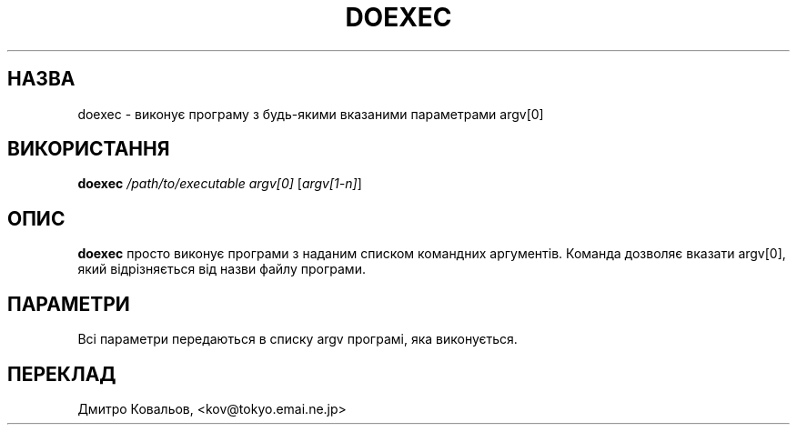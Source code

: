 .TH DOEXEC 1 "Red Hat Software" "RHS" \" -*- nroff -*-
.SH НАЗВА
doexec \- виконує програму з будь-якими вказаними параметрами argv[0]
.SH ВИКОРИСТАННЯ
.B doexec
\fI/path/to/executable\fP \fIargv[0]\fP [\fIargv[1-n]\fP]
.SH ОПИС
.B doexec
просто виконує програми з наданим списком командних аргументів.
Команда дозволяє вказати argv[0], який відрізняється від назви файлу програми.
.SH ПАРАМЕТРИ
Всі параметри передаються в списку argv програмі, яка виконується.
.SH
ПЕРЕКЛАД
.br
Дмитро Ковальов, <kov@tokyo.emai.ne.jp>
